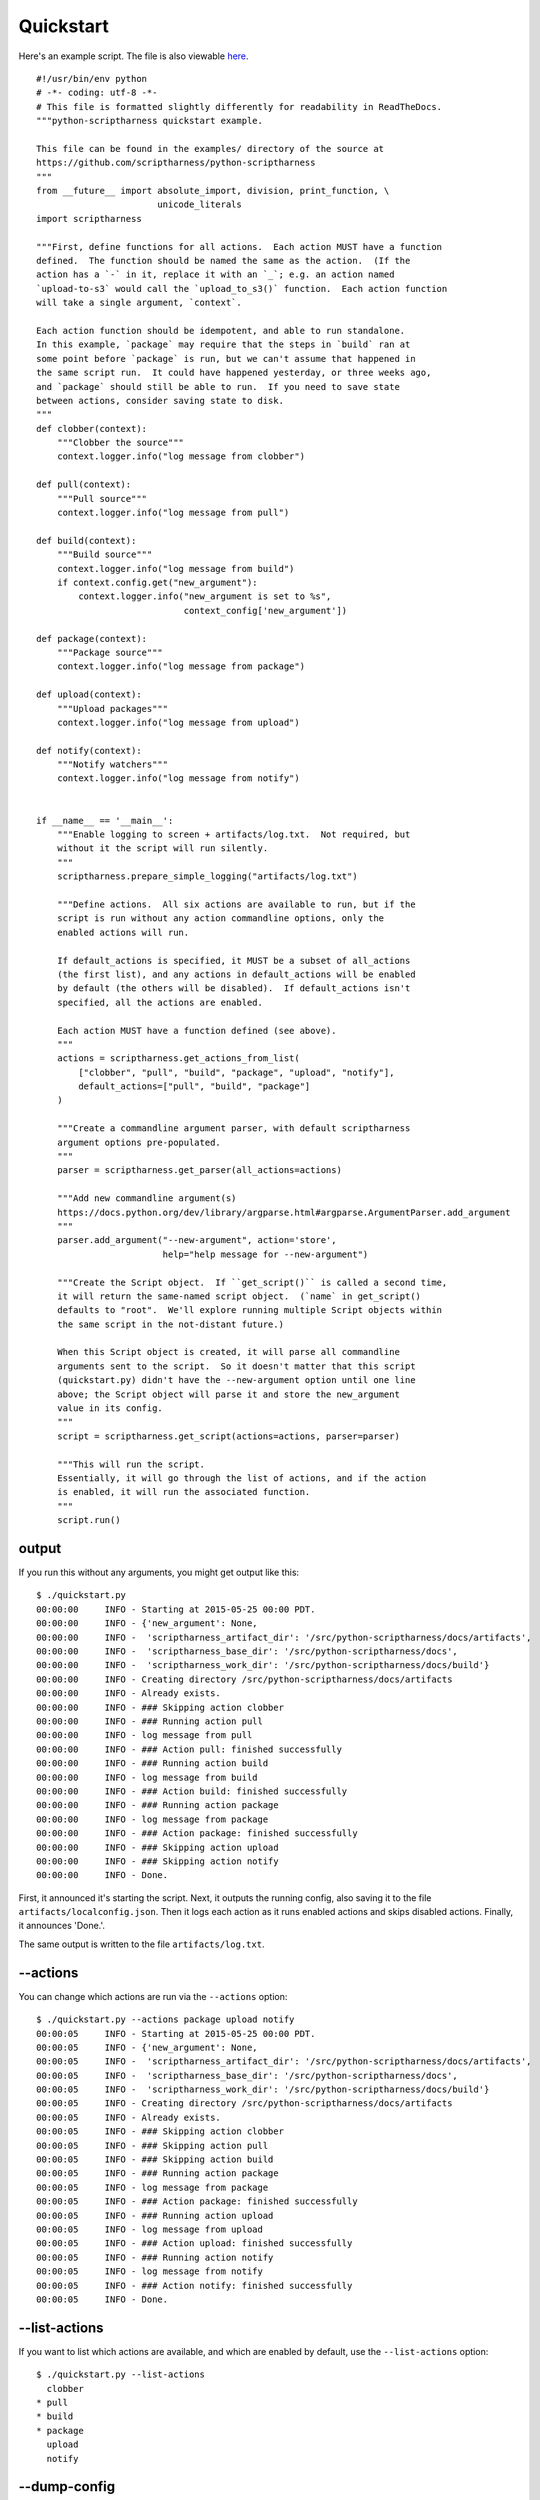 .. This file is built from docs/quickstart.rst.j2; do not edit!

Quickstart
==========

Here's an example script.  The file is also viewable here_.

.. _here: https://github.com/scriptharness/python-scriptharness/blob/master/examples/quickstart.py

::

    #!/usr/bin/env python
    # -*- coding: utf-8 -*-
    # This file is formatted slightly differently for readability in ReadTheDocs.
    """python-scriptharness quickstart example.
    
    This file can be found in the examples/ directory of the source at
    https://github.com/scriptharness/python-scriptharness
    """
    from __future__ import absolute_import, division, print_function, \
                           unicode_literals
    import scriptharness
    
    """First, define functions for all actions.  Each action MUST have a function
    defined.  The function should be named the same as the action.  (If the
    action has a `-` in it, replace it with an `_`; e.g. an action named
    `upload-to-s3` would call the `upload_to_s3()` function.  Each action function
    will take a single argument, `context`.
    
    Each action function should be idempotent, and able to run standalone.
    In this example, `package` may require that the steps in `build` ran at
    some point before `package` is run, but we can't assume that happened in
    the same script run.  It could have happened yesterday, or three weeks ago,
    and `package` should still be able to run.  If you need to save state
    between actions, consider saving state to disk.
    """
    def clobber(context):
        """Clobber the source"""
        context.logger.info("log message from clobber")
    
    def pull(context):
        """Pull source"""
        context.logger.info("log message from pull")
    
    def build(context):
        """Build source"""
        context.logger.info("log message from build")
        if context.config.get("new_argument"):
            context.logger.info("new_argument is set to %s",
                                context_config['new_argument'])
    
    def package(context):
        """Package source"""
        context.logger.info("log message from package")
    
    def upload(context):
        """Upload packages"""
        context.logger.info("log message from upload")
    
    def notify(context):
        """Notify watchers"""
        context.logger.info("log message from notify")
    
    
    if __name__ == '__main__':
        """Enable logging to screen + artifacts/log.txt.  Not required, but
        without it the script will run silently.
        """
        scriptharness.prepare_simple_logging("artifacts/log.txt")
    
        """Define actions.  All six actions are available to run, but if the
        script is run without any action commandline options, only the
        enabled actions will run.
    
        If default_actions is specified, it MUST be a subset of all_actions
        (the first list), and any actions in default_actions will be enabled
        by default (the others will be disabled).  If default_actions isn't
        specified, all the actions are enabled.
    
        Each action MUST have a function defined (see above).
        """
        actions = scriptharness.get_actions_from_list(
            ["clobber", "pull", "build", "package", "upload", "notify"],
            default_actions=["pull", "build", "package"]
        )
    
        """Create a commandline argument parser, with default scriptharness
        argument options pre-populated.
        """
        parser = scriptharness.get_parser(all_actions=actions)
    
        """Add new commandline argument(s)
        https://docs.python.org/dev/library/argparse.html#argparse.ArgumentParser.add_argument
        """
        parser.add_argument("--new-argument", action='store',
                            help="help message for --new-argument")
    
        """Create the Script object.  If ``get_script()`` is called a second time,
        it will return the same-named script object.  (`name` in get_script()
        defaults to "root".  We'll explore running multiple Script objects within
        the same script in the not-distant future.)
    
        When this Script object is created, it will parse all commandline
        arguments sent to the script.  So it doesn't matter that this script
        (quickstart.py) didn't have the --new-argument option until one line
        above; the Script object will parse it and store the new_argument
        value in its config.
        """
        script = scriptharness.get_script(actions=actions, parser=parser)
    
        """This will run the script.
        Essentially, it will go through the list of actions, and if the action
        is enabled, it will run the associated function.
        """
        script.run()


######
output
######

If you run this without any arguments, you might get output like this::

    $ ./quickstart.py
    00:00:00     INFO - Starting at 2015-05-25 00:00 PDT.
    00:00:00     INFO - {'new_argument': None,
    00:00:00     INFO -  'scriptharness_artifact_dir': '/src/python-scriptharness/docs/artifacts',
    00:00:00     INFO -  'scriptharness_base_dir': '/src/python-scriptharness/docs',
    00:00:00     INFO -  'scriptharness_work_dir': '/src/python-scriptharness/docs/build'}
    00:00:00     INFO - Creating directory /src/python-scriptharness/docs/artifacts
    00:00:00     INFO - Already exists.
    00:00:00     INFO - ### Skipping action clobber
    00:00:00     INFO - ### Running action pull
    00:00:00     INFO - log message from pull
    00:00:00     INFO - ### Action pull: finished successfully
    00:00:00     INFO - ### Running action build
    00:00:00     INFO - log message from build
    00:00:00     INFO - ### Action build: finished successfully
    00:00:00     INFO - ### Running action package
    00:00:00     INFO - log message from package
    00:00:00     INFO - ### Action package: finished successfully
    00:00:00     INFO - ### Skipping action upload
    00:00:00     INFO - ### Skipping action notify
    00:00:00     INFO - Done.


First, it announced it's starting the script.  Next, it outputs the running
config, also saving it to the file ``artifacts/localconfig.json``.  Then it
logs each action as it runs enabled actions and skips disabled actions.
Finally, it announces 'Done.'.

The same output is written to the file ``artifacts/log.txt``.

#########
--actions
#########

You can change which actions are run via the ``--actions`` option::

    $ ./quickstart.py --actions package upload notify
    00:00:05     INFO - Starting at 2015-05-25 00:00 PDT.
    00:00:05     INFO - {'new_argument': None,
    00:00:05     INFO -  'scriptharness_artifact_dir': '/src/python-scriptharness/docs/artifacts',
    00:00:05     INFO -  'scriptharness_base_dir': '/src/python-scriptharness/docs',
    00:00:05     INFO -  'scriptharness_work_dir': '/src/python-scriptharness/docs/build'}
    00:00:05     INFO - Creating directory /src/python-scriptharness/docs/artifacts
    00:00:05     INFO - Already exists.
    00:00:05     INFO - ### Skipping action clobber
    00:00:05     INFO - ### Skipping action pull
    00:00:05     INFO - ### Skipping action build
    00:00:05     INFO - ### Running action package
    00:00:05     INFO - log message from package
    00:00:05     INFO - ### Action package: finished successfully
    00:00:05     INFO - ### Running action upload
    00:00:05     INFO - log message from upload
    00:00:05     INFO - ### Action upload: finished successfully
    00:00:05     INFO - ### Running action notify
    00:00:05     INFO - log message from notify
    00:00:05     INFO - ### Action notify: finished successfully
    00:00:05     INFO - Done.


##############
--list-actions
##############

If you want to list which actions are available, and which are enabled by
default, use the ``--list-actions`` option::

    $ ./quickstart.py --list-actions
      clobber
    * pull
    * build
    * package
      upload
      notify


#############
--dump-config
#############

You can change the ``new_argument`` value in the config via the
``--new-argument`` option that the script added.  Also, if you just want to
see what the config is without running anything, you can use the
``--dump-config`` option::

    $ ./quickstart.py --new-argument foo --dump-config
    00:00:14     INFO - Dumping config:
    00:00:14     INFO - {'new_argument': 'foo',
    00:00:14     INFO -  'scriptharness_artifact_dir': '/src/python-scriptharness/docs/artifacts',
    00:00:14     INFO -  'scriptharness_base_dir': '/src/python-scriptharness/docs',
    00:00:14     INFO -  'scriptharness_work_dir': '/src/python-scriptharness/docs/build'}
    00:00:14     INFO - Creating directory /src/python-scriptharness/docs/artifacts
    00:00:14     INFO - Already exists.


######
--help
######

You can always use the ``--help`` option::

    $ ./quickstart.py --help
    usage: quickstart.py [-h] [--list-actions] [--actions ACTION [ACTION ...]]
                         [--config-file CONFIG_FILE]
                         [--opt-config-file CONFIG_FILE] [--dump-config]
                         [--new-argument NEW_ARGUMENT]
    
    optional arguments:
      -h, --help            show this help message and exit
      --list-actions        List all actions (default prepended with '*') and
                            exit.
      --actions ACTION [ACTION ...]
                            Specify the actions to run.
      --config-file CONFIG_FILE, --cfg CONFIG_FILE, -c CONFIG_FILE
                            Specify required config files/urls
      --opt-config-file CONFIG_FILE, --opt-cfg CONFIG_FILE
                            Specify optional config files/urls
      --dump-config         Log the built configuration and exit.
      --new-argument NEW_ARGUMENT
                            help message for --new-argument


